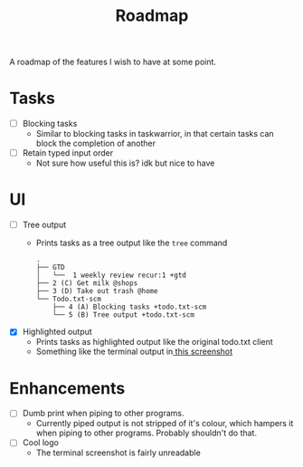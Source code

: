 #+TITLE: Roadmap

A roadmap of the features I wish to have at some point.
* Tasks
- [ ] Blocking tasks
  - Similar to blocking tasks in taskwarrior, in that certain tasks can block the completion of
    another
- [ ] Retain typed input order
  - Not sure how useful this is? idk but nice to have
* UI
- [ ] Tree output
  - Prints tasks as a tree output like the =tree= command
    #+BEGIN_EXAMPLE
      .
      ├── GTD
      │   └──  1 weekly review recur:1 +gtd
      ├── 2 (C) Get milk @shops
      ├── 3 (D) Take out trash @home
      └── Todo.txt-scm
          ├── 4 (A) Blocking tasks +todo.txt-scm
          └── 5 (B) Tree output +todo.txt-scm
    #+END_EXAMPLE
- [X] Highlighted output
  - Prints tasks as highlighted output like the original todo.txt client
  - Something like the terminal output
    in[[http://todotxt.com/images/todotxt-apps_lrg.png][ this screenshot]]
* Enhancements
- [ ] Dumb print when piping to other programs.
  - Currently piped output is not stripped of it's colour, which hampers it when
    piping to other programs. Probably shouldn't do that.
- [ ] Cool logo
  - The terminal screenshot is fairly unreadable

